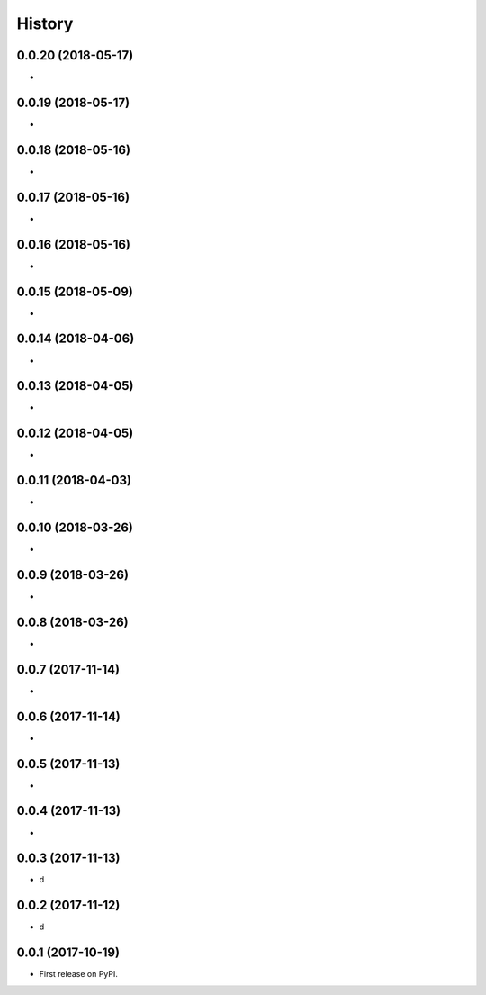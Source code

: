 =======
History
=======


0.0.20 (2018-05-17)
~~~~~~~~~~~~~~~~~~~

*

0.0.19 (2018-05-17)
~~~~~~~~~~~~~~~~~~~

*

0.0.18 (2018-05-16)
~~~~~~~~~~~~~~~~~~~

*

0.0.17 (2018-05-16)
~~~~~~~~~~~~~~~~~~~

*

0.0.16 (2018-05-16)
~~~~~~~~~~~~~~~~~~~

*

0.0.15 (2018-05-09)
~~~~~~~~~~~~~~~~~~~

*

0.0.14 (2018-04-06)
~~~~~~~~~~~~~~~~~~~

*

0.0.13 (2018-04-05)
~~~~~~~~~~~~~~~~~~~

*

0.0.12 (2018-04-05)
~~~~~~~~~~~~~~~~~~~

*

0.0.11 (2018-04-03)
~~~~~~~~~~~~~~~~~~~

*

0.0.10 (2018-03-26)
~~~~~~~~~~~~~~~~~~~

*

0.0.9 (2018-03-26)
~~~~~~~~~~~~~~~~~~~

*

0.0.8 (2018-03-26)
~~~~~~~~~~~~~~~~~~~

*

0.0.7 (2017-11-14)
~~~~~~~~~~~~~~~~~~~

*

0.0.6 (2017-11-14)
~~~~~~~~~~~~~~~~~~~

*

0.0.5 (2017-11-13)
~~~~~~~~~~~~~~~~~~~

*

0.0.4 (2017-11-13)
~~~~~~~~~~~~~~~~~~~

*

0.0.3 (2017-11-13)
~~~~~~~~~~~~~~~~~~~

* d

0.0.2 (2017-11-12)
~~~~~~~~~~~~~~~~~~~

* d

0.0.1 (2017-10-19)
~~~~~~~~~~~~~~~~~~~

* First release on PyPI.

